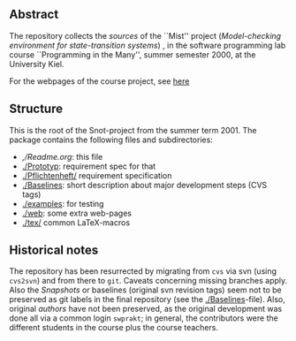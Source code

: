 

** Abstract


The repository collects the /sources/ of the ``Mist'' project
(/Model-checking environment for state-transition systems/) , in the
software programming lab course ``Programming in the Many'', summer
semester 2000, at the University Kiel.

For the webpages of the course project, see [[http://heim.ifi.uio.no/msteffen/teaching/softtech/ss00/pitm-mist/mist/][here]]


** Structure
This is the root of the Snot-project from the summer term 2001.  The
package contains the following files and subdirectories:

  

    - [[,/Readme.org]]:        this file
    - [[./Prototyp]]:          requirement spec for that
    - [[./Pflichtenheft/]]     requirement specification
    - [[./Baselines]]:         short description about major
                           development steps (CVS tags)
    - [[./examples]]:          for testing
    - [[./web]]:               some extra web-pages
    - [[./tex/]]               common LaTeX-macros 


** Historical notes

The repository has been resurrected by migrating from ~cvs~ via svn (using
~cvs2svn~) and from there to ~git~. Caveats concerning missing branches
apply. Also the /Snapshots/ or baselines (original svn revision tags) seem
not to be preserved as git labels in the final repository (see the
[[./Baselines]]-file).  Also, original /authors/ have not been preserved, as
the original development was done all via a common login ~swprakt~; in
general, the contributors were the different students in the course plus
the course teachers.


